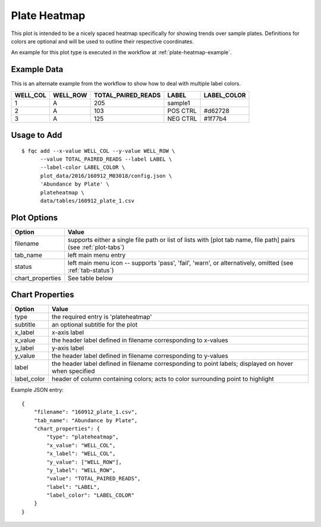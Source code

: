 Plate Heatmap
=============

This plot is intended to be a nicely spaced heatmap specifically for showing
trends over sample plates. Definitions for colors are optional and will be
used to outline their respective coordinates.

An example for this plot type is executed in the workflow at :ref:`plate-heatmap-example`.

Example Data
````````````

This is an alternate example from the workflow to show how to deal with
multiple label colors.

+----------+----------+--------------------+----------+-------------+
| WELL_COL | WELL_ROW | TOTAL_PAIRED_READS | LABEL    | LABEL_COLOR |
+==========+==========+====================+==========+=============+
| 1        | A        | 205                | sample1  |             |
+----------+----------+--------------------+----------+-------------+
| 2        | A        | 103                | POS CTRL | #d62728     |
+----------+----------+--------------------+----------+-------------+
| 3        | A        | 125                | NEG CTRL | #1f77b4     |
+----------+----------+--------------------+----------+-------------+


Usage to Add
````````````

::

    $ fqc add --x-value WELL_COL --y-value WELL_ROW \
          --value TOTAL_PAIRED_READS --label LABEL \
          --label-color LABEL_COLOR \
          plot_data/2016/160912_M03018/config.json \
          'Abundance by Plate' \
          plateheatmap \
          data/tables/160912_plate_1.csv


Plot Options
````````````

+------------------+------------------------------------------------------------------------------------------------------------------+
| Option           | Value                                                                                                            |
+==================+==================================================================================================================+
| filename         | supports either a single file path or list of lists with [plot tab name, file path] pairs (see :ref:`plot-tabs`) |
+------------------+------------------------------------------------------------------------------------------------------------------+
| tab_name         | left main menu entry                                                                                             |
+------------------+------------------------------------------------------------------------------------------------------------------+
| status           | left main menu icon -- supports 'pass', 'fail', 'warn', or alternatively, omitted (see :ref:`tab-status`)        |
+------------------+------------------------------------------------------------------------------------------------------------------+
| chart_properties | See table below                                                                                                  |
+------------------+------------------------------------------------------------------------------------------------------------------+


Chart Properties
````````````````

+----------------+----------------------------------------------------------------------------------------------------------+
| Option         | Value                                                                                                    |
+================+==========================================================================================================+
| type           | the required entry is 'plateheatmap'                                                                     |
+----------------+----------------------------------------------------------------------------------------------------------+
| subtitle       | an optional subtitle for the plot                                                                        |
+----------------+----------------------------------------------------------------------------------------------------------+
| x_label        | x-axis label                                                                                             |
+----------------+----------------------------------------------------------------------------------------------------------+
| x_value        | the header label defined in filename corresponding to x-values                                           |
+----------------+----------------------------------------------------------------------------------------------------------+
| y_label        | y-axis label                                                                                             |
+----------------+----------------------------------------------------------------------------------------------------------+
| y_value        | the header label defined in filename corresponding to y-values                                           |
+----------------+----------------------------------------------------------------------------------------------------------+
| label          | the header label defined in filename corresponding to point labels; displayed on hover when specified    |
+----------------+----------------------------------------------------------------------------------------------------------+
| label_color    | header of column containing colors; acts to color surrounding point to highlight                         |
+----------------+----------------------------------------------------------------------------------------------------------+

Example JSON entry::

    {
        "filename": "160912_plate_1.csv",
        "tab_name": "Abundance by Plate",
        "chart_properties": {
            "type": "plateheatmap",
            "x_value": "WELL_COL",
            "x_label": "WELL_COL",
            "y_value": ["WELL_ROW"],
            "y_label": "WELL_ROW",
            "value": "TOTAL_PAIRED_READS",
            "label": "LABEL",
            "label_color": "LABEL_COLOR"
        }
    }


.. image:: ../_static/plate_heatmap_example.png
